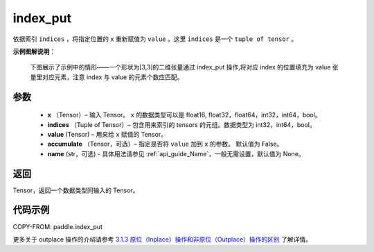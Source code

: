 .. _cn_api_paddle_index_put:

index_put
-------------------------------

.. py:function::  paddle.index_put(x, indices, value, accumulate=False, name=None)

依据索引 ``indices`` ，将指定位置的 ``x`` 重新赋值为 ``value`` 。这里 ``indices`` 是一个 ``tuple of tensor`` 。

**示例图解说明**：

    下图展示了示例中的情形——一个形状为[3,3]的二维张量通过 index_put 操作,将对应 index 的位置填充为 value 张量里对应元素，注意 index 与 value 的元素个数应匹配。

    .. figure:: ../../images/api_legend/index_put.png
       :width: 500
       :alt: 示例图示
       :align: center

参数
:::::::::

    - **x** （Tensor）– 输入 Tensor。 ``x`` 的数据类型可以是 float16, float32，float64，int32，int64，bool。
    - **indices** （Tuple of Tensor）– 包含用来索引的 tensors 的元组。数据类型为 int32，int64，bool。
    - **value**    (Tensor) – 用来给 ``x`` 赋值的 Tensor。
    - **accumulate** （Tensor，可选）– 指定是否将 ``value`` 加到 ``x`` 的参数。 默认值为 False。
    - **name** (str，可选) - 具体用法请参见 :ref:`api_guide_Name`，一般无需设置，默认值为 None。

返回
:::::::::

Tensor，返回一个数据类型同输入的 Tensor。

代码示例
::::::::::::

COPY-FROM: paddle.index_put

更多关于 outplace 操作的介绍请参考 `3.1.3 原位（Inplace）操作和非原位（Outplace）操作的区别`_ 了解详情。

.. _3.1.3 原位（Inplace）操作和非原位（Outplace）操作的区别: https://www.paddlepaddle.org.cn/documentation/docs/zh/develop/guides/beginner/tensor_cn.html#id3
